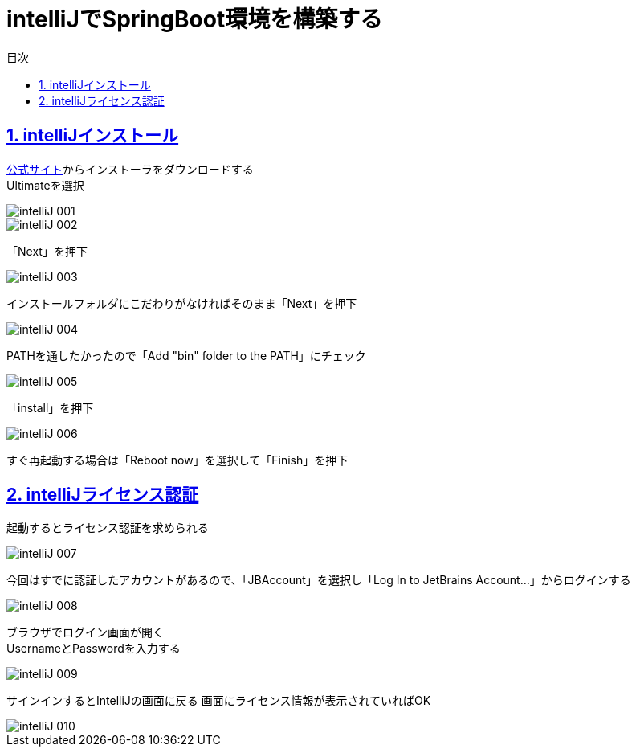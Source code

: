 :toc: left
:toclevels: 3
:toc-title: 目次
:sectnums:

:icons: font
:sectanchors:
:sectlinks:

= intelliJでSpringBoot環境を構築する

== intelliJインストール

link:https://www.jetbrains.com/ja-jp/idea/download/#section=windows[公式サイト]からインストーラをダウンロードする +
Ultimateを選択

image::https://github.com/birdmoon14/doc/blob/main/docs/buildenv/springboot/images/intelliJ-001.png?raw=true[]

image::https://github.com/birdmoon14/doc/blob/main/docs/buildenv/springboot/images/intelliJ-002.png?raw=true[]
「Next」を押下

image::https://github.com/birdmoon14/doc/blob/main/docs/buildenv/springboot/images/intelliJ-003.png?raw=true[]
インストールフォルダにこだわりがなければそのまま「Next」を押下

image::https://github.com/birdmoon14/doc/blob/main/docs/buildenv/springboot/images/intelliJ-004.png?raw=true[]
PATHを通したかったので「Add "bin" folder to the PATH」にチェック

image::https://github.com/birdmoon14/doc/blob/main/docs/buildenv/springboot/images/intelliJ-005.png?raw=true[]
「install」を押下

image::https://github.com/birdmoon14/doc/blob/main/docs/buildenv/springboot/images/intelliJ-006.png?raw=true[]
すぐ再起動する場合は「Reboot now」を選択して「Finish」を押下

== intelliJライセンス認証

起動するとライセンス認証を求められる

image::https://github.com/birdmoon14/doc/blob/main/docs/buildenv/springboot/images/intelliJ-007.png?raw=true[]

今回はすでに認証したアカウントがあるので、「JBAccount」を選択し「Log In to JetBrains Account…」からログインする

image::https://github.com/birdmoon14/doc/blob/main/docs/buildenv/springboot/images/intelliJ-008.png?raw=true[]

ブラウザでログイン画面が開く +
UsernameとPasswordを入力する

image::https://github.com/birdmoon14/doc/blob/main/docs/buildenv/springboot/images/intelliJ-009.png?raw=true[]

サインインするとIntelliJの画面に戻る
画面にライセンス情報が表示されていればOK

image::https://github.com/birdmoon14/doc/blob/main/docs/buildenv/springboot/images/intelliJ-010.png?raw=true[]